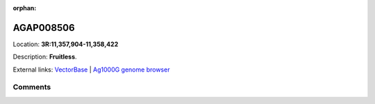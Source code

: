 :orphan:



AGAP008506
==========

Location: **3R:11,357,904-11,358,422**



Description: **Fruitless**.

External links:
`VectorBase <https://www.vectorbase.org/Anopheles_gambiae/Gene/Summary?g=AGAP008506>`_ |
`Ag1000G genome browser <https://www.malariagen.net/apps/ag1000g/phase1-AR3/index.html?genome_region=3R:11357904-11358422#genomebrowser>`_





Comments
--------


.. raw:: html

    <div id="disqus_thread"></div>
    <script>
    
    var disqus_config = function () {
        this.page.identifier = '/gene/AGAP008506';
    };
    
    (function() { // DON'T EDIT BELOW THIS LINE
    var d = document, s = d.createElement('script');
    s.src = 'https://agam-selection-atlas.disqus.com/embed.js';
    s.setAttribute('data-timestamp', +new Date());
    (d.head || d.body).appendChild(s);
    })();
    </script>
    <noscript>Please enable JavaScript to view the <a href="https://disqus.com/?ref_noscript">comments.</a></noscript>


